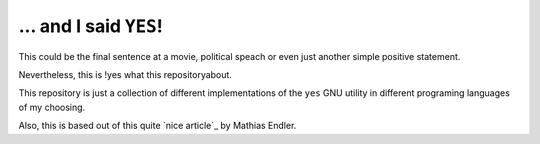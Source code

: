 ... and I said ``YES``!
=======================

This could be the final sentence at a movie, political speach or even just
another simple positive statement.

Nevertheless, this is !yes what this repositoryabout.

This repository is just a collection of different
implementations of the ``yes`` GNU utility in different programing languages of
my choosing.

Also, this is based out of this quite `nice article`_ by Mathias Endler.

.. _`nice articale`: https://matthias-endler.de/2017/yes/
